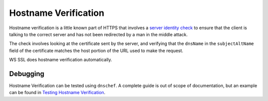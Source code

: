 .. raw:: html

   <!--- Copyright (C) 2009-2015 Typesafe Inc. <http://www.typesafe.com> -->

.. _hostnameverification:

Hostname Verification
=====================

Hostname verification is a little known part of HTTPS that involves a
`server identity check <https://tools.ietf.org/search/rfc2818#section-3.1>`__ to ensure
that the client is talking to the correct server and has not been
redirected by a man in the middle attack.

The check involves looking at the certificate sent by the server, and
verifying that the ``dnsName`` in the ``subjectAltName`` field of the
certificate matches the host portion of the URL used to make the
request.

WS SSL does hostname verification automatically.

Debugging
---------

Hostname Verification can be tested using ``dnschef``. A complete guide
is out of scope of documentation, but an example can be found in
`Testing Hostname
Verification <https://tersesystems.com/2014/03/31/testing-hostname-verification/>`__.
